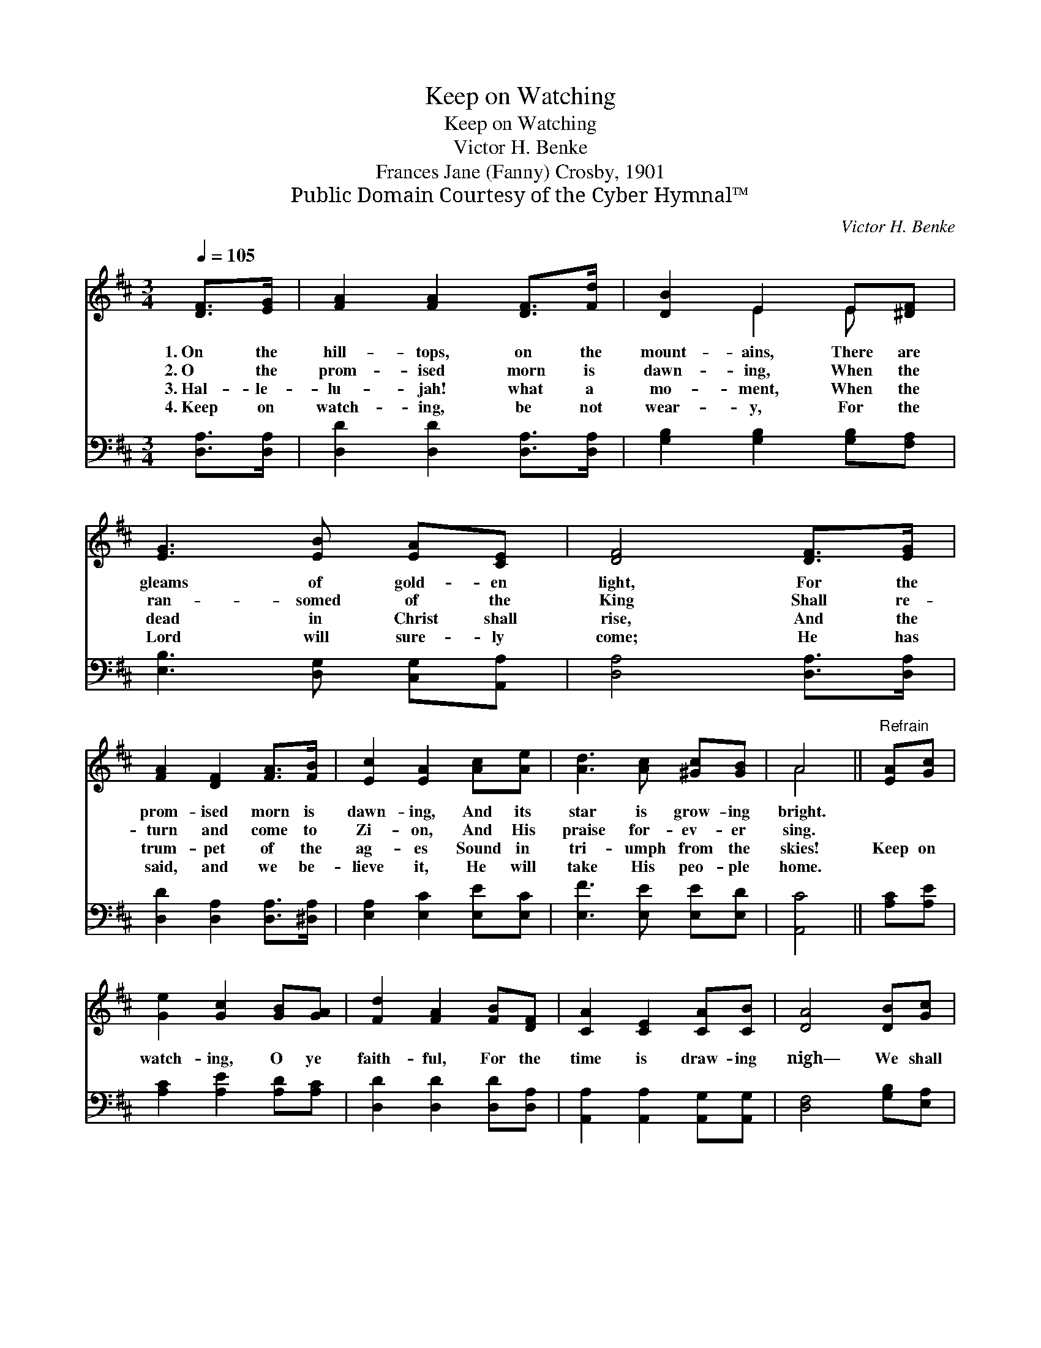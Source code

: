 X:1
T:Keep on Watching
T:Keep on Watching
T:Victor H. Benke
T:Frances Jane (Fanny) Crosby, 1901
T:Public Domain Courtesy of the Cyber Hymnal™
C:Victor H. Benke
Z:Public Domain
Z:Courtesy of the Cyber Hymnal™
%%score ( 1 2 ) 3
L:1/8
Q:1/4=105
M:3/4
K:D
V:1 treble 
V:2 treble 
V:3 bass 
V:1
 [DF]>[EG] | [FA]2 [FA]2 [DF]>[Fd] | [DB]2 E2 E[^DF] | [EG]3 [EB] [EA][CE] | [DF]4 [DF]>[EG] | %5
w: 1.~On the|hill- tops, on the|mount- ains, There are|gleams of gold- en|light, For the|
w: 2.~O the|prom- ised morn is|dawn- ing, When the|ran- somed of the|King Shall re-|
w: 3.~Hal- le-|lu- jah! what a|mo- ment, When the|dead in Christ shall|rise, And the|
w: 4.~Keep on|watch- ing, be not|wear- y, For the|Lord will sure- ly|come; He has|
 [FA]2 [DF]2 [FA]>[FB] | [Ec]2 [EA]2 [Ac][Ae] | [Ad]3 [Ac] [^Gc][GB] | A4 ||"^Refrain" [EA][Gc] | %10
w: prom- ised morn is|dawn- ing, And its|star is grow- ing|bright.||
w: turn and come to|Zi- on, And His|praise for- ev- er|sing.||
w: trum- pet of the|ag- es Sound in|tri- umph from the|skies!|Keep on|
w: said, and we be-|lieve it, He will|take His peo- ple|home.||
 [Ge]2 [Gc]2 [GB][GA] | [Fd]2 [FA]2 [FB][DF] | [CA]2 [CE]2 [CA][CB] | [DA]4 [DB][Gc] | %14
w: ||||
w: ||||
w: watch- ing, O ye|faith- ful, For the|time is draw- ing|nigh— We shall|
w: ||||
 [Fd]2 [FA]2 [Af][Fe] | [Gd]2 [GB]2 [^Ec][EB] | [FA]2 [Fd]2 [Gd][Gc] | !fermata![Fd]4 |] %18
w: ||||
w: ||||
w: see the King of|glor- y With His|an- gels, by and|by.|
w: ||||
V:2
 x2 | x6 | x2 E2 E x | x6 | x6 | x6 | x6 | x6 | A4 || x2 | x6 | x6 | x6 | x6 | x6 | x6 | x6 | x4 |] %18
V:3
 [D,A,]>[D,A,] | [D,D]2 [D,D]2 [D,A,]>[D,A,] | [G,B,]2 [G,B,]2 [G,B,][F,A,] | %3
 [E,B,]3 [D,G,] [C,G,][A,,A,] | [D,A,]4 [D,A,]>[D,A,] | [D,D]2 [D,A,]2 [D,A,]>[^D,A,] | %6
 [E,A,]2 [E,C]2 [E,E][E,C] | [E,F]3 [E,E] [E,E][E,D] | [A,,C]4 || [A,C][A,E] | %10
 [A,C]2 [A,E]2 [A,D][A,C] | [D,D]2 [D,D]2 [D,D][D,A,] | [A,,A,]2 [A,,A,]2 [A,,G,][A,,G,] | %13
 [D,F,]4 [G,B,][E,A,] | [D,A,]2 [D,A,]2 [D,D][D,=C] | [G,B,]2 [G,D]2 [^G,B,][G,D] | %16
 [A,D]2 [A,D]2 [A,E][A,E] | [D,D]4 |] %18

